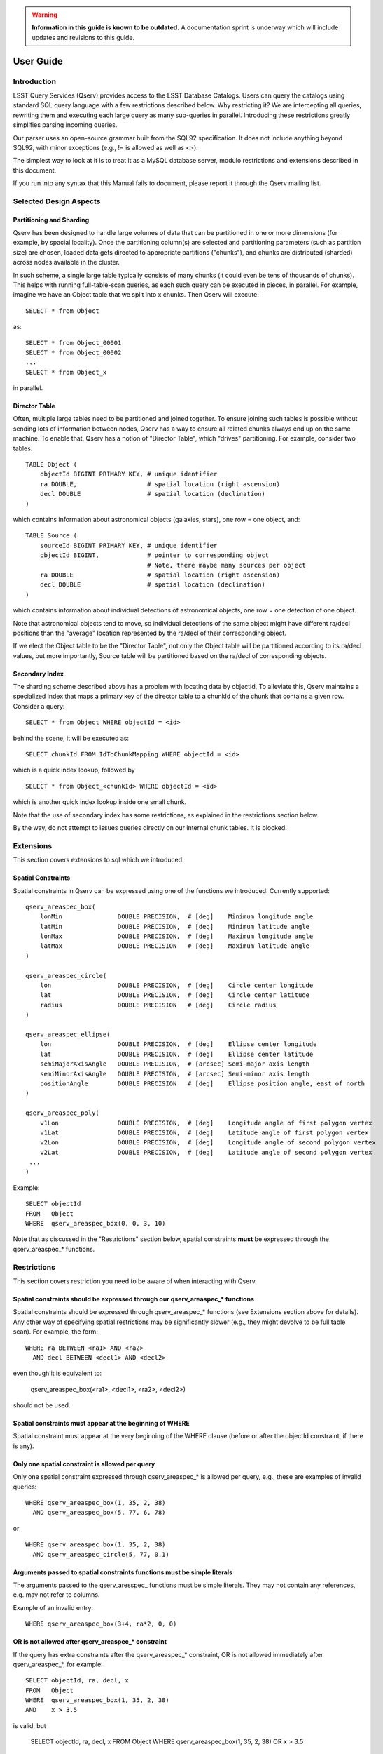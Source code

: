 .. warning::

   **Information in this guide is known to be outdated.** A documentation sprint is underway which will
   include updates and revisions to this guide.

.. highlight:: sql

##########
User Guide
##########

Introduction
============

LSST Query Services (Qserv) provides access to the LSST Database Catalogs. Users can query the catalogs using
standard SQL query language with a few restrictions described below. Why restricting it? We are intercepting
all queries, rewriting them and executing each large query as many sub-queries in parallel. Introducing these
restrictions greatly simplifies parsing incoming queries.

Our parser uses an open-source grammar built from the SQL92 specification. It does not include anything beyond
SQL92, with minor exceptions (e.g., != is allowed as well as <>).

The simplest way to look at it is to treat it as a MySQL database server, modulo restrictions and extensions
described in this document.

If you run into any syntax that this Manual fails to document, please report it through the Qserv mailing
list.


Selected Design Aspects
=======================

Partitioning and Sharding
-------------------------

Qserv has been designed to handle large volumes of data that can be partitioned in one or more dimensions (for
example, by spacial locality). Once the partitioning column(s) are selected and partitioning parameters (such
as partition size) are chosen, loaded data gets directed to appropriate partitions ("chunks"), and chunks are
distributed (sharded) across nodes available in the cluster.

In such scheme, a single large table typically consists of many chunks (it could even be tens of thousands of
chunks). This helps with running full-table-scan queries, as each such query can be executed in pieces, in
parallel. For example, imagine we have an Object table that we split into x chunks. Then Qserv will execute::

   SELECT * from Object

as::

   SELECT * from Object_00001
   SELECT * from Object_00002
   ...
   SELECT * from Object_x

in parallel.


Director Table
--------------

Often, multiple large tables need to be partitioned and joined together. To ensure joining such tables is
possible without sending lots of information between nodes, Qserv has a way to ensure all related chunks
always end up on the same machine. To enable that, Qserv has a notion of "Director Table", which "drives"
partitioning. For example, consider two tables::

    TABLE Object (
        objectId BIGINT PRIMARY KEY, # unique identifier
        ra DOUBLE,                   # spatial location (right ascension)
        decl DOUBLE                  # spatial location (declination)
    )

which contains information about astronomical objects (galaxies, stars), one row = one object, and::

    TABLE Source (
        sourceId BIGINT PRIMARY KEY, # unique identifier
        objectId BIGINT,             # pointer to corresponding object
                                     # Note, there maybe many sources per object
        ra DOUBLE                    # spatial location (right ascension)
        decl DOUBLE                  # spatial location (declination)
    )

which contains information about individual detections of astronomical objects, one row = one detection of one
object.

Note that astronomical objects tend to move, so individual detections of the same object might have different
ra/decl positions than the "average" location represented by the ra/decl of their corresponding object.

If we elect the Object table to be the "Director Table", not only the Object table will be partitioned
according to its ra/decl values, but more importantly, Source table will be partitioned based on the ra/decl
of corresponding objects.


Secondary Index
---------------

The sharding scheme described above has a problem with locating data by objectId. To alleviate this, Qserv
maintains a specialized index that maps a primary key of the director table to a chunkId of the chunk that
contains a given row. Consider a query::

    SELECT * from Object WHERE objectId = <id>

behind the scene, it will be executed as::

    SELECT chunkId FROM IdToChunkMapping WHERE objectId = <id>

which is a quick index lookup, followed by ::

    SELECT * from Object_<chunkId> WHERE objectId = <id>

which is another quick index lookup inside one small chunk.

Note that the use of secondary index has some restrictions, as explained in the restrictions section below.

By the way, do not attempt to issues queries directly on our internal chunk tables. It is blocked.


Extensions
==========

This section covers extensions to sql which we introduced.


Spatial Constraints
-------------------

Spatial constraints in Qserv can be expressed using one of the functions we introduced. Currently supported::

    qserv_areaspec_box(
        lonMin               DOUBLE PRECISION,  # [deg]    Minimum longitude angle
        latMin               DOUBLE PRECISION,  # [deg]    Minimum latitude angle
        lonMax               DOUBLE PRECISION,  # [deg]    Maximum longitude angle
        latMax               DOUBLE PRECISION   # [deg]    Maximum latitude angle
    )

    qserv_areaspec_circle(
        lon                  DOUBLE PRECISION,  # [deg]    Circle center longitude
        lat                  DOUBLE PRECISION,  # [deg]    Circle center latitude
        radius               DOUBLE PRECISION   # [deg]    Circle radius
    )

    qserv_areaspec_ellipse(
        lon                  DOUBLE PRECISION,  # [deg]    Ellipse center longitude
        lat                  DOUBLE PRECISION,  # [deg]    Ellipse center latitude
        semiMajorAxisAngle   DOUBLE PRECISION,  # [arcsec] Semi-major axis length
        semiMinorAxisAngle   DOUBLE PRECISION,  # [arcsec] Semi-minor axis length
        positionAngle        DOUBLE PRECISION   # [deg]    Ellipse position angle, east of north
    )

    qserv_areaspec_poly(
        v1Lon                DOUBLE PRECISION,  # [deg]    Longitude angle of first polygon vertex
        v1Lat                DOUBLE PRECISION,  # [deg]    Latitude angle of first polygon vertex
        v2Lon                DOUBLE PRECISION,  # [deg]    Longitude angle of second polygon vertex
        v2Lat                DOUBLE PRECISION,  # [deg]    Latitude angle of second polygon vertex
     ...
    )

Example::

    SELECT objectId
    FROM   Object
    WHERE  qserv_areaspec_box(0, 0, 3, 10)

Note that as discussed in the "Restrictions" section below, spatial constraints **must** be expressed through
the qserv_areaspec\_* functions.


Restrictions
============

This section covers restriction you need to be aware of when interacting with Qserv.


Spatial constraints should be expressed through our qserv_areaspec\_* functions
-------------------------------------------------------------------------------

Spatial constraints should be expressed through qserv_areaspec\_* functions (see Extensions section above for
details). Any other way of specifying spatial restrictions may be significantly slower (e.g., they might
devolve to be full table scan). For example, the form::

    WHERE ra BETWEEN <ra1> AND <ra2>
      AND decl BETWEEN <decl1> AND <decl2>

even though it is equivalent to:

    qserv_areaspec_box(<ra1>, <decl1>, <ra2>, <decl2>)

should not be used.


Spatial constraints must appear at the beginning of WHERE
---------------------------------------------------------

Spatial constraint must appear at the very beginning of the WHERE clause (before or after the objectId
constraint, if there is any).


Only one spatial constraint is allowed per query
------------------------------------------------

Only one spatial constraint expressed through qserv_areaspec\_* is allowed per query, e.g., these are examples
of invalid queries::

    WHERE qserv_areaspec_box(1, 35, 2, 38)
      AND qserv_areaspec_box(5, 77, 6, 78)

or ::

    WHERE qserv_areaspec_box(1, 35, 2, 38)
      AND qserv_areaspec_circle(5, 77, 0.1)


Arguments passed to spatial constraints functions must be simple literals
-------------------------------------------------------------------------

The arguments passed to the qserv_aresspec\_ functions must be simple literals. They may not contain any
references, e.g. may not refer to columns.

Example of an invalid entry::

    WHERE qserv_areaspec_box(3+4, ra*2, 0, 0)


OR is not allowed after qserv_areaspec\_* constraint
----------------------------------------------------

If the query has extra constraints after the qserv_areaspec\_* constraint, OR is not allowed immediately after
qserv_areaspec\_*, for example::

    SELECT objectId, ra, decl, x
    FROM   Object
    WHERE  qserv_areaspec_box(1, 35, 2, 38)
    AND    x > 3.5

is valid, but

    SELECT objectId, ra, decl, x
    FROM   Object
    WHERE  qserv_areaspec_box(1, 35, 2, 38)
    OR     x > 3.5

is not allowed. We expect to remove this restriction in the future, see
`DM-2888 <https://jira.lsstcorp.org/browse/DM-2888>`_.


Secondary index constraint must be expressed through "=", "IN", or "BETWEEN"
----------------------------------------------------------------------------

If the query has objectId constraint, it should be expressed in one of these three forms::

    SELECT * FROM Object WHERE objectId = 123

    SELECT * FROM Object WHERE objectId IN (123, 453, 3465)

    SELECT * FROM Object WHERE objectId BETWEEN 123 AND 130

E.g., don't try to express it as "WHERE objectId != 1", or WHERE objectId > 123 etc.

Note, we expect to allow decomposing objectId into bitfields (e.g., for sampling) in the future. See
`DM-2889 <https://jira.lsstcorp.org/browse/DM-2889>`_.


Column(s) used in ORDER BY or GROUP BY must appear in SELECT
------------------------------------------------------------

At the moment we require columns used in ORDER BY or GROUP BY to be listed in SELECT. Example of an invalid
query::

    SELECT x
    FROM   T
    ORDER BY y

Correct version::

    SELECT y, x
    FROM   T
    ORDER BY y


Expressions/functions in ORDER BY clauses are not allowed
---------------------------------------------------------

In SQL92 ORDER BY is limited to actual table columns, thus expressions or functions in ORDER BY are rejected.
This is true for Qserv too.

Example of an invalid ORDER BY::

    SELECT id, ABS(x)
    FROM   Source
    ORDER BY ABS(x)

However, one can bypass this by using an alias, for example::

    SELECT id, ABS(x) as ax
    FROM   Source
    ORDER BY ax


Sub-queries are NOT supported
-----------------------------

Sub queries are not supported.


Commands that modify tables are disallowed
------------------------------------------

Commands for creating or modifying tables are disabled. These commands include "INSERT, UPDATE, LOAD INTO,
CREATE, ALTER, TRUNCATE, DROP". We will revisit this as we start adding support for Level 3.


Outer joins are not supported with near-neighbor queries
--------------------------------------------------------

Qserv does not support LEFT or RIGHT joins with near-neighbor predicates.


MySQL-specific syntax is not supported
--------------------------------------

MySQL-specific syntax is not supported. Example of unsupported syntax that will be rejected: NAME_CONST.


Repeated column names through * are not supported
-------------------------------------------------

Queries with a * that resolves to repeated column name are not supported. Example::

    SELECT *, id
    FROM   Object

will fail if the table Object has a column called "id". Similarly, this query will fail::

    SELECT o.*, s.*
    FROM   Object AS o,
           Source AS s

if both tables Object and Source have a column called "id".

A workaround would be to select columns explicitly and alias them, e.g. ::

    SELECT o.id AS oId, s.id AS sId
    FROM   Object AS o,
           Source AS s


"USE INDEX()" is not supported
------------------------------

Qserv will reject query with "USE INDEX" hint.


Variables are not supported
---------------------------

You can't select into a variable. For example ::

    SELECT scisql_s2CPolyToBin(...)
    FROM   T
    INTO   @poly

will fail. Related story `DM-2874 <https://jira.lsstcorp.org/browse/DM-2874>`_.

User Defined Functions
======================

Qserv installation always comes with a set of predefined user defined functions:
 * spherical geometry aimed to allow quick answers to the following sorts of questions: * Which points in a
   table lie inside a region on the sphere? For example, an astronomer might wish to know which stars and
   galaxies lie inside the region of the sky observed by a single camera CCD. * Which spherical regions in a
   table contain a particular point? For example, an astronomer might with to know which telescope images
   overlap the position of interesting object X
 * photometry, aimed to provide conversions between raw fluxes, calibrated (AB) fluxes and AB magnitudes.

For details, see `Science Tools for MySQL <https://www.slac.stanford.edu/exp/lsst/qserv/scisql/>`_.


Example Queries Supported
=========================


Counts and simple selections
----------------------------

You can count objects and run simple selections. Few examples:


Count the number of rows in a table
^^^^^^^^^^^^^^^^^^^^^^^^^^^^^^^^^^^
::

    SELECT COUNT(*)
    FROM   Object


Find rows with a particular id
^^^^^^^^^^^^^^^^^^^^^^^^^^^^^^
::

    SELECT *
    FROM   Object
    WHERE  objectId = <theId>


Select rows in a given area
^^^^^^^^^^^^^^^^^^^^^^^^^^^
::

    SELECT objectId
    FROM   Object
    WHERE  qserv_areaspec_box(1, 35, 2, 38)


Select rows in a given area meeting certain criteria
^^^^^^^^^^^^^^^^^^^^^^^^^^^^^^^^^^^^^^^^^^^^^^^^^^^^
::

    SELECT COUNT(*)
    FROM   Object
    WHERE  qserv_areaspec_box(0.1, -6, 4, 6)
    AND    x = 3.4
    AND    y BETWEEN 1 AND 2


Find a row with a particular id
^^^^^^^^^^^^^^^^^^^^^^^^^^^^^^^
::

    SELECT *
    FROM   Object
    WHERE  objectId = <theId>


Joins
-----

Join two tables
^^^^^^^^^^^^^^^
::

    SELECT s.ra, s.decl, o.raRange, o.declRange
    FROM   Object o,
           Source s
    WHERE  o.objectId = <theId>
      AND  o.objectId = s.objectId

or ::

    SELECT s.ra, s.decl, o.raRange, o.declRange
    FROM   Object o,
           Source s USING (objectId
    WHERE  o.objectId = <theId>


Find near neighbors in a given region
^^^^^^^^^^^^^^^^^^^^^^^^^^^^^^^^^^^^^
::

    SELECT o1.objectId AS objId1,
           o2.objectId AS objId2,
           scisql_angSep(o1.ra_PS, o1.decl_PS, o2.ra_PS, o2.decl_PS) AS distance
    FROM   Object o1,
           Object o2
    WHERE  qserv_areaspec_box(0, 0, 0.2, 1)
    AND    scisql_angSep(o1.ra_PS, o1.decl_PS, o2.ra_PS, o2.decl_PS) < 0.05
    AND    o1.objectId <> o2.objectId


LIMIT, ORDER BY
---------------

Limit results, sort results
^^^^^^^^^^^^^^^^^^^^^^^^^^^
::

    SELECT *
    FROM   Object
    WHERE  x > 4
    ORDER BY x
    LIMIT  100


Known Bugs
==========

The list of all known / reported problems can be found at: `Data Access and Database Team User-facing
Bugs <https://jira.lsstcorp.org/issues/?filter=13501>`_.


Selecting by objectId can miss a row
------------------------------------

Selecting rows using objectId sometimes does not return rows it should.
For details, see: `DM-2864 <https://jira.lsstcorp.org/browse/DM-2864>`_.


WHERE objectId BETWEEN fails
----------------------------

As explained above, queries in the form "WHERE objectId BETWEEN" are discouraged. In fact, Qserv will
currently return a cryptic message when such query is executed. For details, see
`DM-2873 <https://jira.lsstcorp.org/browse/DM-2873>`_.


Notes of Performance
====================

Use objectId when selecting sources
-----------------------------------

If you need to locate a small number of sources, try to use objectId if you can. If you don't, your query will
require an index scan for every chunk of the Source table (which can potentially mean thousands of
chunk-queries). For example this query will require it::

    SELECT * FROM Source WHERE sourceId = 500

but asking for sources related to a given object, like this one::

    SELECT * FROM Source WHERE objectId = 123 AND sourceId = 500

will require an index scan for just a single chunk, and thus will typically be much faster.

